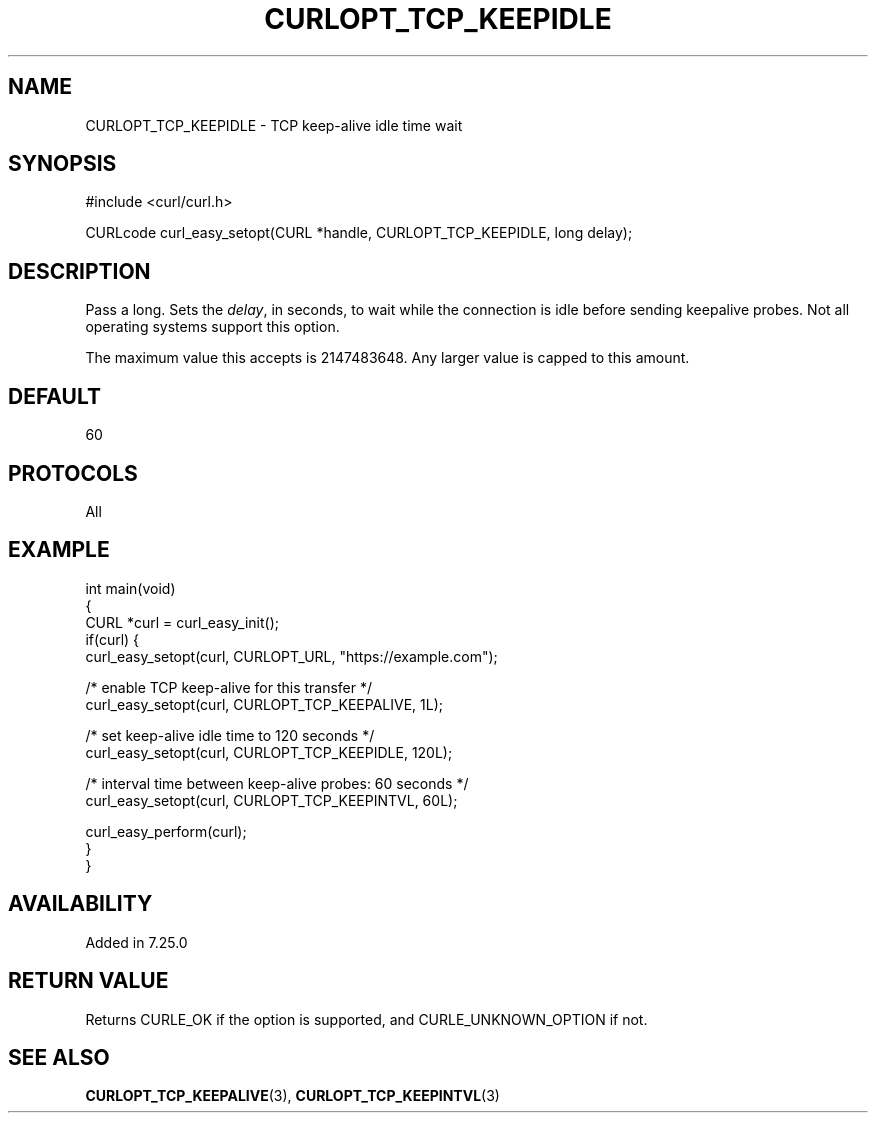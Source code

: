 .\" generated by cd2nroff 0.1 from CURLOPT_TCP_KEEPIDLE.md
.TH CURLOPT_TCP_KEEPIDLE 3 "2025-06-19" libcurl
.SH NAME
CURLOPT_TCP_KEEPIDLE \- TCP keep\-alive idle time wait
.SH SYNOPSIS
.nf
#include <curl/curl.h>

CURLcode curl_easy_setopt(CURL *handle, CURLOPT_TCP_KEEPIDLE, long delay);
.fi
.SH DESCRIPTION
Pass a long. Sets the \fIdelay\fP, in seconds, to wait while the connection is
idle before sending keepalive probes. Not all operating systems support this
option.

The maximum value this accepts is 2147483648. Any larger value is capped to
this amount.
.SH DEFAULT
60
.SH PROTOCOLS
All
.SH EXAMPLE
.nf
int main(void)
{
  CURL *curl = curl_easy_init();
  if(curl) {
    curl_easy_setopt(curl, CURLOPT_URL, "https://example.com");

    /* enable TCP keep-alive for this transfer */
    curl_easy_setopt(curl, CURLOPT_TCP_KEEPALIVE, 1L);

    /* set keep-alive idle time to 120 seconds */
    curl_easy_setopt(curl, CURLOPT_TCP_KEEPIDLE, 120L);

    /* interval time between keep-alive probes: 60 seconds */
    curl_easy_setopt(curl, CURLOPT_TCP_KEEPINTVL, 60L);

    curl_easy_perform(curl);
  }
}
.fi
.SH AVAILABILITY
Added in 7.25.0
.SH RETURN VALUE
Returns CURLE_OK if the option is supported, and CURLE_UNKNOWN_OPTION if not.
.SH SEE ALSO
.BR CURLOPT_TCP_KEEPALIVE (3),
.BR CURLOPT_TCP_KEEPINTVL (3)
